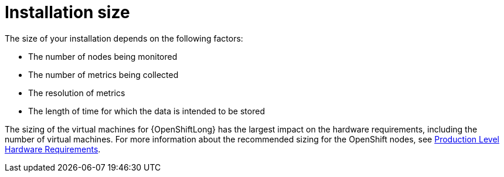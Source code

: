 // Module included in the following assemblies:
//
// <List assemblies here, each on a new line>

// This module can be included from assemblies using the following include statement:
// include::<path>/con_sizing-your-installation.adoc[leveloffset=+1]

// The file name and the ID are based on the module title. For example:
// * file name: con_my-concept-module-a.adoc
// * ID: [id='con_my-concept-module-a_{context}']
// * Title: = My concept module A
//
// The ID is used as an anchor for linking to the module. Avoid changing
// it after the module has been published to ensure existing links are not
// broken.
//
// The `context` attribute enables module reuse. Every module's ID includes
// {context}, which ensures that the module has a unique ID even if it is
// reused multiple times in a guide.
//
// In the title, include nouns that are used in the body text. This helps
// readers and search engines find information quickly.
// Do not start the title with a verb. See also _Wording of headings_
// in _The IBM Style Guide_.
[id='installation-size_{context}']
= Installation size

The size of your installation depends on the following factors:

* The number of nodes being monitored
* The number of metrics being collected
* The resolution of metrics
* The length of time for which the data is intended to be stored

The sizing of the virtual machines for {OpenShiftLong} has the largest impact
on the hardware requirements, including the number of virtual machines. For
more information about the recommended sizing for the OpenShift nodes, see
link:https://docs.openshift.com/container-platform/3.11/install/prerequisites.html#production-level-hardware-requirements[Production
Level Hardware Requirements].
